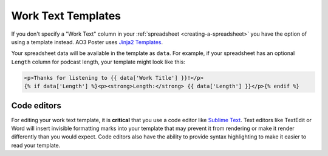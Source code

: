 .. _work-text-templates:

Work Text Templates
===================

If you don't specify a "Work Text" column in your :ref:`spreadsheet <creating-a-spreadsheet>` you have the option of using a template instead.
AO3 Poster uses `Jinja2 Templates`_.

.. _Jinja2 Templates: http://jinja.pocoo.org/docs/2.10/

Your spreadsheet data will be available in the template as ``data``.
For example, if your spreadsheet has an optional ``Length`` column for podcast length, your template might look like this:

.. code-block:: jinja

   <p>Thanks for listening to {{ data['Work Title'] }}!</p>
   {% if data['Length'] %}<p><strong>Length:</strong> {{ data['Length'] }}</p>{% endif %}

Code editors
------------

For editing your work text template, it is **critical** that you use a code editor like `Sublime Text`_.
Text editors like TextEdit or Word will insert invisible formatting marks into your template that may prevent it from rendering or make it render differently than you would expect.
Code editors also have the ability to provide syntax highlighting to make it easier to read your template.

.. _Sublime Text: https://www.sublimetext.com/
